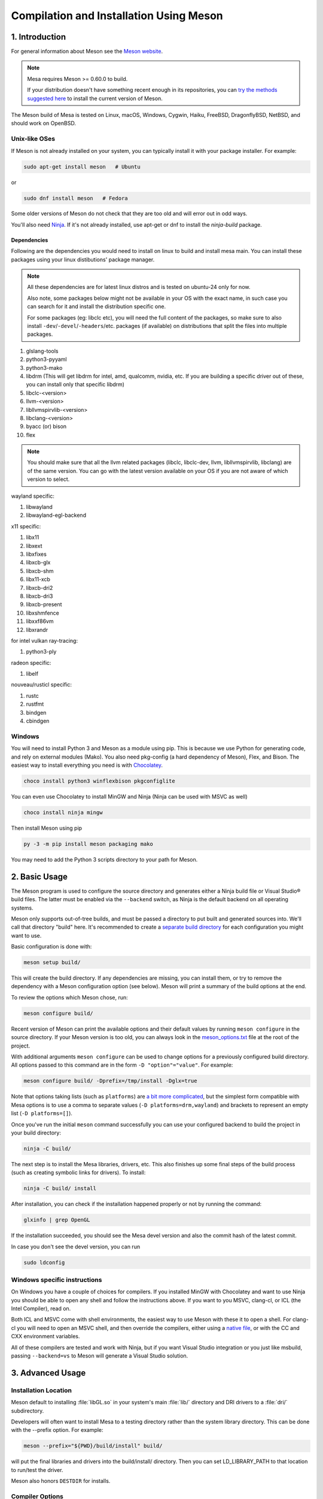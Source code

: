 Compilation and Installation Using Meson
========================================

1. Introduction
---------------

For general information about Meson see the `Meson
website <https://mesonbuild.com/>`__.

.. note::

   Mesa requires Meson >= 0.60.0 to build.

   If your distribution doesn't have something recent enough in its
   repositories, you can `try the methods suggested here
   <https://mesonbuild.com/Getting-meson.html>`__ to install the
   current version of Meson.

The Meson build of Mesa is tested on Linux, macOS, Windows, Cygwin,
Haiku, FreeBSD, DragonflyBSD, NetBSD, and should work on OpenBSD.

Unix-like OSes
^^^^^^^^^^^^^^

If Meson is not already installed on your system, you can typically
install it with your package installer. For example:

.. code-block:: sh

   sudo apt-get install meson   # Ubuntu

or

.. code-block:: sh

   sudo dnf install meson   # Fedora

Some older versions of Meson do not check that they are too old and will
error out in odd ways.

You'll also need `Ninja <https://ninja-build.org/>`__. If it's not
already installed, use apt-get or dnf to install the *ninja-build*
package.

Dependencies
++++++++++++

Following are the dependencies you would need to install on linux to build and install mesa main. You can install these packages using your linux distibutions' package manager.

.. note::
   All these dependencies are for latest linux distros and is tested on ubuntu-24 only for now.

   Also note, some packages below might not be available in your OS with the exact name, in such case you can search for it and install the distribution specific one.

   For some packages (eg: libclc etc), you will need the full content of the packages, so make sure to also install ``-dev``/``-devel``/``-headers``/etc. packages (if available) on distributions that split the files into multiple packages.

1. glslang-tools
2. python3-pyyaml
3. python3-mako
4. libdrm (This will get libdrm for intel, amd, qualcomm, nvidia, etc. If you are building a specific driver out of these, you can install only that specific libdrm)
5. libclc-<version>
6. llvm-<version>
7. libllvmspirvlib-<version>
8. libclang-<version>
9. byacc (or) bison
10. flex

.. note::
   You should make sure that all the llvm related packages (libclc, libclc-dev, llvm, libllvmspirvlib, libclang) are of the same version. You can go with the latest version available on your OS if you are not aware of which version to select.

wayland specific:

1. libwayland
2. libwayland-egl-backend

x11 specific:

1. libx11
2. libxext
3. libxfixes
4. libxcb-glx
5. libxcb-shm
6. libx11-xcb
7. libxcb-dri2
8. libxcb-dri3
9. libxcb-present
10. libxshmfence
11. libxxf86vm
12. libxrandr

for intel vulkan ray-tracing:

1. python3-ply

radeon specific:

1. libelf

nouveau/rusticl specific:

1. rustc
2. rustfmt
3. bindgen
4. cbindgen

Windows
^^^^^^^

You will need to install Python 3 and Meson as a module using pip. This
is because we use Python for generating code, and rely on external
modules (Mako). You also need pkg-config (a hard dependency of Meson),
Flex, and Bison. The easiest way to install everything you need is with
`Chocolatey <https://chocolatey.org/>`__.

.. code-block:: sh

   choco install python3 winflexbison pkgconfiglite

You can even use Chocolatey to install MinGW and Ninja (Ninja can be
used with MSVC as well)

.. code-block:: sh

   choco install ninja mingw

Then install Meson using pip

.. code-block:: sh

   py -3 -m pip install meson packaging mako

You may need to add the Python 3 scripts directory to your path for
Meson.

2. Basic Usage
--------------

The Meson program is used to configure the source directory and
generates either a Ninja build file or Visual Studio® build files. The
latter must be enabled via the ``--backend`` switch, as Ninja is the
default backend on all operating systems.

Meson only supports out-of-tree builds, and must be passed a directory
to put built and generated sources into. We'll call that directory
"build" here. It's recommended to create a `separate build
directory <https://mesonbuild.com/Using-multiple-build-directories.html>`__
for each configuration you might want to use.

Basic configuration is done with:

.. code-block:: sh

   meson setup build/

This will create the build directory. If any dependencies are missing,
you can install them, or try to remove the dependency with a Meson
configuration option (see below). Meson will print a summary of the
build options at the end.

To review the options which Meson chose, run:

.. code-block:: sh

   meson configure build/

Recent version of Meson can print the available options and their
default values by running ``meson configure`` in the source directory.
If your Meson version is too old, you can always look in the
`meson_options.txt <https://gitlab.freedesktop.org/mesa/mesa/-/blob/main/meson_options.txt>`__
file at the root of the project.

With additional arguments ``meson configure`` can be used to change
options for a previously configured build directory. All options passed
to this command are in the form ``-D "option"="value"``. For example:

.. code-block:: sh

   meson configure build/ -Dprefix=/tmp/install -Dglx=true

Note that options taking lists (such as ``platforms``) are `a bit more
complicated <https://mesonbuild.com/Build-options.html#using-build-options>`__,
but the simplest form compatible with Mesa options is to use a comma to
separate values (``-D platforms=drm,wayland``) and brackets to represent
an empty list (``-D platforms=[]``).

Once you've run the initial ``meson`` command successfully you can use
your configured backend to build the project in your build directory:

.. code-block:: sh

   ninja -C build/

The next step is to install the Mesa libraries, drivers, etc. This also
finishes up some final steps of the build process (such as creating
symbolic links for drivers). To install:

.. code-block:: sh

   ninja -C build/ install

After installation, you can check if the installation happened properly or not by running the command:

.. code-block:: sh

   glxinfo | grep OpenGL

If the installation succeeded, you should see the Mesa devel version and also the commit hash of the latest commit.

In case you don't see the devel version, you can run

.. code-block:: sh

   sudo ldconfig

Windows specific instructions
^^^^^^^^^^^^^^^^^^^^^^^^^^^^^

On Windows you have a couple of choices for compilers. If you installed
MinGW with Chocolatey and want to use Ninja you should be able to open
any shell and follow the instructions above. If you want to you MSVC,
clang-cl, or ICL (the Intel Compiler), read on.

Both ICL and MSVC come with shell environments, the easiest way to use
Meson with these it to open a shell. For clang-cl you will need to open
an MSVC shell, and then override the compilers, either using a `native
file <https://mesonbuild.com/Native-environments.html>`__, or with the
CC and CXX environment variables.

All of these compilers are tested and work with Ninja, but if you want
Visual Studio integration or you just like msbuild, passing
``--backend=vs`` to Meson will generate a Visual Studio solution.

3. Advanced Usage
-----------------

Installation Location
^^^^^^^^^^^^^^^^^^^^^

Meson default to installing :file:`libGL.so` in your system's main
:file:`lib/` directory and DRI drivers to a :file:`dri/` subdirectory.

Developers will often want to install Mesa to a testing directory rather
than the system library directory. This can be done with the --prefix
option. For example:

.. code-block:: sh

   meson --prefix="${PWD}/build/install" build/

will put the final libraries and drivers into the build/install/
directory. Then you can set LD_LIBRARY_PATH to that location to run/test
the driver.

Meson also honors ``DESTDIR`` for installs.

Compiler Options
^^^^^^^^^^^^^^^^

Meson supports the common CFLAGS, CXXFLAGS, etc. environment variables
but their use is discouraged because of the many caveats in using them.

Instead, it is recommended to use ``-D${lang}_args`` and
``-D${lang}_link_args``. Among the benefits of these options is that
they are guaranteed to persist across rebuilds and reconfigurations.

This example sets -fmax-errors for compiling C sources and -DMAGIC=123
for C++ sources:

.. code-block:: sh

   meson setup builddir/ -Dc_args=-fmax-errors=10 -Dcpp_args=-DMAGIC=123

Compiler Specification
^^^^^^^^^^^^^^^^^^^^^^

Meson supports the standard CC and CXX environment variables for
changing the default compiler. Note that Meson does not allow changing
the compilers in a configured build directory so you will need to create
a new build dir for a different compiler.

This is an example of specifying the Clang compilers and cleaning the
build directory before reconfiguring with an extra C option:

.. code-block:: sh

   CC=clang CXX=clang++ meson setup build-clang
   ninja -C build-clang
   ninja -C build-clang clean
   meson configure build -Dc_args="-Wno-typedef-redefinition"
   ninja -C build-clang

The default compilers depends on your operating system. Meson supports
most of the popular compilers, a complete list is available
`here <https://mesonbuild.com/Reference-tables.html#compiler-ids>`__.

LLVM
^^^^

Meson includes upstream logic to wrap llvm-config using its standard
dependency interface.

Meson can use CMake to find LLVM. But due to the way LLVM implements its
CMake finder it will only find static libraries, it will never find
:file:`libllvm.so`. There is also a ``-Dcmake_module_path`` option,
which points to the root of an alternative installation (the prefix).
For example:

.. code-block:: sh

   meson setup builddir -Dcmake_module_path=/home/user/mycmake/prefix

As of Meson 0.49.0 Meson also has the concept of a `"native
file" <https://mesonbuild.com/Native-environments.html>`__, these files
provide information about the native build environment (as opposed to a
cross build environment). They are INI formatted and can override where
to find llvm-config:

.. code-block:: ini
   :caption: custom-llvm.ini

   [binaries]
   llvm-config = '/usr/local/bin/llvm/llvm-config'

Then configure Meson:

.. code-block:: sh

   meson setup builddir/ --native-file custom-llvm.ini

For selecting llvm-config for cross compiling a `"cross
file" <https://mesonbuild.com/Cross-compilation.html#defining-the-environment>`__
should be used. It uses the same format as the native file above:

.. code-block:: ini
   :caption: cross-llvm.ini

   [binaries]
   ...
   llvm-config = '/usr/lib/llvm-config-32'
   cmake = '/usr/bin/cmake-for-my-arch'

Obviously, only CMake or llvm-config is required.

Then configure Meson:

.. code-block:: sh

   meson setup builddir/ --cross-file cross-llvm.ini

See the :ref:`Cross Compilation <cross-compilation>` section for more
information.

On Windows (and in other cases), using llvm-config or CMake may be
either undesirable or impossible. Meson's solution for this is a
`wrap <https://mesonbuild.com/Wrap-dependency-system-manual.html>`__, in
this case a "binary wrap". Follow the steps below:

-  Install the binaries and headers into the
   ``$mesa_src/subprojects/llvm``
-  Add a :file:`meson.build` file to that directory (more on that later)

The wrap file must define the following:

-  ``dep_llvm``: a ``declare_dependency()`` object with
   include_directories, dependencies, and version set)

It may also define:

-  ``irbuilder_h``: a ``files()`` object pointing to llvm/IR/IRBuilder.h
-  ``has_rtti``: a ``bool`` that declares whether LLVM was built with
   RTTI. Defaults to true

such a :file:`meson.build` file might look like:

::

   project('llvm', ['cpp'])

   cpp = meson.get_compiler('cpp')

   _deps = []
   _search = join_paths(meson.current_source_dir(), 'lib')
   foreach d : ['libLLVMCodeGen', 'libLLVMScalarOpts', 'libLLVMAnalysis',
                'libLLVMTransformUtils', 'libLLVMCore', 'libLLVMX86CodeGen',
                'libLLVMSelectionDAG', 'libLLVMipo', 'libLLVMAsmPrinter',
                'libLLVMInstCombine', 'libLLVMInstrumentation', 'libLLVMMC',
                'libLLVMGlobalISel', 'libLLVMObjectYAML', 'libLLVMDebugInfoPDB',
                'libLLVMVectorize', 'libLLVMPasses', 'libLLVMSupport',
                'libLLVMLTO', 'libLLVMObject', 'libLLVMDebugInfoCodeView',
                'libLLVMDebugInfoDWARF', 'libLLVMOrcJIT', 'libLLVMProfileData',
                'libLLVMObjCARCOpts', 'libLLVMBitReader', 'libLLVMCoroutines',
                'libLLVMBitWriter', 'libLLVMRuntimeDyld', 'libLLVMMIRParser',
                'libLLVMX86Desc', 'libLLVMAsmParser', 'libLLVMTableGen',
                'libLLVMFuzzMutate', 'libLLVMLinker', 'libLLVMMCParser',
                'libLLVMExecutionEngine', 'libLLVMCoverage', 'libLLVMInterpreter',
                'libLLVMTarget', 'libLLVMX86AsmParser', 'libLLVMSymbolize',
                'libLLVMDebugInfoMSF', 'libLLVMMCJIT', 'libLLVMXRay',
                'libLLVMX86AsmPrinter', 'libLLVMX86Disassembler',
                'libLLVMMCDisassembler', 'libLLVMOption', 'libLLVMIRReader',
                'libLLVMLibDriver', 'libLLVMDlltoolDriver', 'libLLVMDemangle',
                'libLLVMBinaryFormat', 'libLLVMLineEditor',
                'libLLVMWindowsManifest', 'libLLVMX86Info', 'libLLVMX86Utils']
     _deps += cpp.find_library(d, dirs : _search)
   endforeach

   dep_llvm = declare_dependency(
     include_directories : include_directories('include'),
     dependencies : _deps,
     version : '6.0.0',
   )

   has_rtti = false
   irbuilder_h = files('include/llvm/IR/IRBuilder.h')

It is very important that version is defined and is accurate, if it is
not, workarounds for the wrong version of LLVM might be used resulting
in build failures.

``PKG_CONFIG_PATH``
^^^^^^^^^^^^^^^^^^^

The ``pkg-config`` utility is a hard requirement for configuring and
building Mesa on Unix-like systems. It is used to search for external
libraries on the system. This environment variable is used to control
the search path for ``pkg-config``. For instance, setting
``PKG_CONFIG_PATH=/usr/X11R6/lib/pkgconfig`` will search for package
metadata in ``/usr/X11R6`` before the standard directories.

Options
^^^^^^^

One of the oddities of Meson is that some options are different when
passed to :program:`meson` than to ``meson configure``. These options are
passed as --option=foo to :program:`meson`, but -Doption=foo to
``meson configure``. Mesa defined options are always passed as
-Doption=foo.

For those coming from Autotools be aware of the following:

``--buildtype/-Dbuildtype``
   This option will set the compiler debug/optimization levels to aid
   debugging the Mesa libraries.

   Note that in Meson this defaults to ``debugoptimized``, and not
   setting it to ``release`` will yield non-optimal performance and
   binary size. Not using ``debug`` may interfere with debugging as some
   code and validation will be optimized away.

   For those wishing to pass their own optimization flags, use the
   ``plain`` buildtype, which causes Meson to inject no additional
   compiler arguments, only those in the C/CXXFLAGS and those that mesa
   itself defines.

``-Db_ndebug``
   This option controls assertions in Meson projects. When set to
   ``false`` (the default) assertions are enabled, when set to true they
   are disabled. This is unrelated to the ``buildtype``; setting the
   latter to ``release`` will not turn off assertions.

.. _cross-compilation:

4. Cross-compilation and 32-bit builds
--------------------------------------

`Meson supports
cross-compilation <https://mesonbuild.com/Cross-compilation.html>`__ by
specifying a number of binary paths and settings in a file and passing
this file to ``meson`` or ``meson configure`` with the ``--cross-file``
parameter.

This file can live at any location, but you can use the bare filename
(without the folder path) if you put it in
:file:`$XDG_DATA_HOME/meson/cross` or :file:`~/.local/share/meson/cross`

Below are a few example of cross files, but keep in mind that you will
likely have to alter them for your system.

Those running on Arch Linux can use the AUR-maintained packages for some
of those, as they'll have the right values for your system:

-  `meson-cross-x86-linux-gnu <https://aur.archlinux.org/packages/meson-cross-x86-linux-gnu>`__
-  `meson-cross-aarch64-linux-gnu <https://github.com/dcbaker/archlinux-meson-cross-aarch64-linux-gnu>`__

32-bit build on x86 linux:

.. code-block:: ini

   [binaries]
   c = '/usr/bin/gcc'
   cpp = '/usr/bin/g++'
   ar = '/usr/bin/gcc-ar'
   strip = '/usr/bin/strip'
   pkg-config = '/usr/bin/pkg-config-32'
   llvm-config = '/usr/bin/llvm-config32'

   [properties]
   c_args = ['-m32']
   c_link_args = ['-m32']
   cpp_args = ['-m32']
   cpp_link_args = ['-m32']

   [host_machine]
   system = 'linux'
   cpu_family = 'x86'
   cpu = 'i686'
   endian = 'little'

64-bit build on ARM linux:

.. code-block:: ini

   [binaries]
   c = '/usr/bin/aarch64-linux-gnu-gcc'
   cpp = '/usr/bin/aarch64-linux-gnu-g++'
   ar = '/usr/bin/aarch64-linux-gnu-gcc-ar'
   strip = '/usr/bin/aarch64-linux-gnu-strip'
   pkg-config = '/usr/bin/aarch64-linux-gnu-pkg-config'
   exe_wrapper = '/usr/bin/qemu-aarch64-static'

   [host_machine]
   system = 'linux'
   cpu_family = 'aarch64'
   cpu = 'aarch64'
   endian = 'little'

64-bit build on x86 Windows:

.. code-block:: ini

   [binaries]
   c = '/usr/bin/x86_64-w64-mingw32-gcc'
   cpp = '/usr/bin/x86_64-w64-mingw32-g++'
   ar = '/usr/bin/x86_64-w64-mingw32-ar'
   strip = '/usr/bin/x86_64-w64-mingw32-strip'
   pkg-config = '/usr/bin/x86_64-w64-mingw32-pkg-config'
   exe_wrapper = 'wine'

   [host_machine]
   system = 'windows'
   cpu_family = 'x86_64'
   cpu = 'i686'
   endian = 'little'
